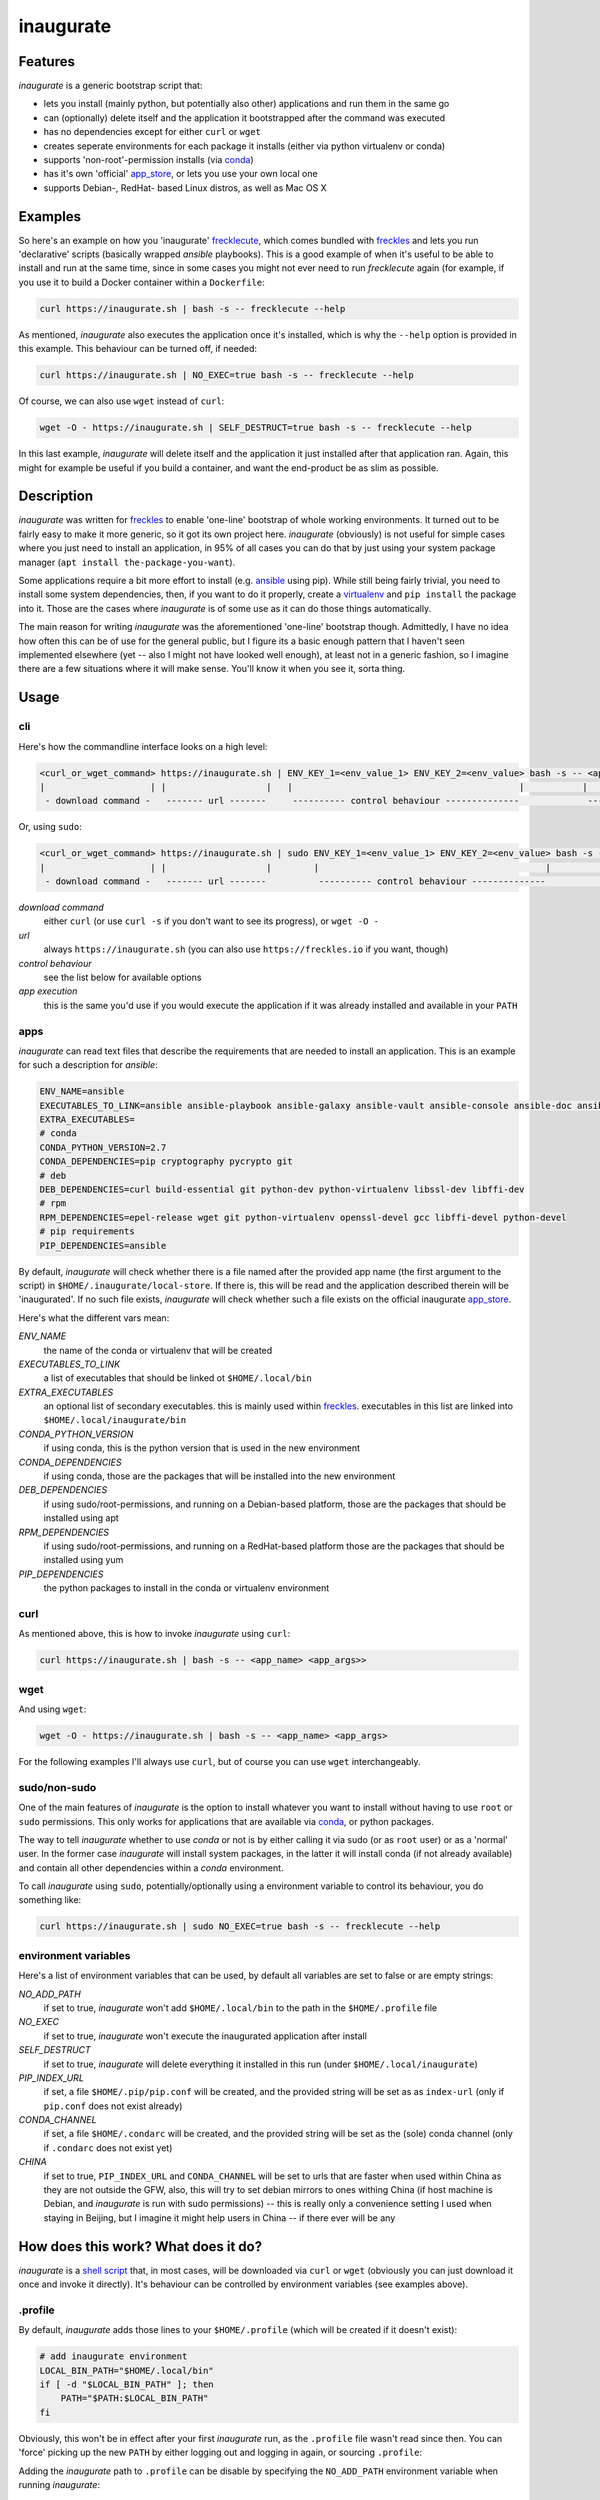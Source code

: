 ==========
inaugurate
==========

Features
--------

*inaugurate* is a generic bootstrap script that:

- lets you install (mainly python, but potentially also other) applications and run them in the same go
- can (optionally) delete itself and the application it bootstrapped after the command was executed
- has no dependencies except for either ``curl`` or ``wget``
- creates seperate environments for each package it installs (either via python virtualenv or conda)
- supports 'non-root'-permission installs (via conda_)
- has it's own 'official' app_store_, or lets you use your own local one
- supports Debian-, RedHat- based Linux distros, as well as Mac OS X


Examples
--------

So here's an example on how you 'inaugurate' frecklecute_, which comes bundled with freckles_ and lets you run 'declarative' scripts (basically wrapped *ansible* playbooks). This is a good example of when it's useful to be able to install and run at the same time, since in some cases you might not ever need to run *frecklecute* again (for example, if you use it to build a Docker container within a ``Dockerfile``:

.. code-block:: console

   curl https://inaugurate.sh | bash -s -- frecklecute --help

As mentioned, *inaugurate* also executes the application once it's installed, which is why the ``--help`` option is provided in this example. This behaviour can be turned off, if needed:

.. code-block:: console

   curl https://inaugurate.sh | NO_EXEC=true bash -s -- frecklecute --help

Of course, we can also use ``wget`` instead of ``curl``:

.. code-block:: console

   wget -O - https://inaugurate.sh | SELF_DESTRUCT=true bash -s -- frecklecute --help

In this last example, *inaugurate* will delete itself and the application it just installed after that application ran. Again, this might for example be useful if you build a container, and want the end-product be as slim as possible.

Description
-----------

*inaugurate* was written for freckles_ to enable 'one-line' bootstrap of whole working environments. It turned out to be fairly easy to make it more generic, so it got its own project here. *inaugurate* (obviously) is not useful for simple cases where you just need to install an application, in 95% of all cases you can do that by just using your system package manager (``apt install the-package-you-want``).

Some applications require a bit more effort to install (e.g. ansible_ using pip). While still being fairly trivial, you need to install some system dependencies, then, if you want to do it properly, create a virtualenv_ and ``pip install`` the package into it. Those are the cases where *inaugurate* is of some use as it can do those things automatically.

The main reason for writing *inaugurate* was the aforementioned 'one-line' bootstrap though. Admittedly, I have no idea how often this can be of use for the general public, but I figure its a basic enough pattern that I haven't seen implemented elsewhere (yet -- also I might not have looked well enough), at least not in a generic fashion, so I imagine there are a few situations where it will make sense. You'll know it when you see it, sorta thing.


Usage
-----

cli
^^^

Here's how the commandline interface looks on a high level:

.. code-block:: console

    <curl_or_wget_command> https://inaugurate.sh | ENV_KEY_1=<env_value_1> ENV_KEY_2=<env_value> bash -s -- <application> <app_args>
    |                    | |                   |   |                                           |           |                      |
     - download command -   ------- url -------     ---------- control behaviour --------------             ---- app execution ---

Or, using ``sudo``:

.. code-block:: console

    <curl_or_wget_command> https://inaugurate.sh | sudo ENV_KEY_1=<env_value_1> ENV_KEY_2=<env_value> bash -s -- <application> <app_args>
    |                    | |                   |        |                                           |           |                      |
     - download command -   ------- url -------          ---------- control behaviour --------------             ---- app execution ---

*download command*
    either ``curl`` (or use ``curl -s`` if you don't want to see its progress), or ``wget -O -``

*url*
    always ``https://inaugurate.sh`` (you can also use ``https://freckles.io`` if you want, though)

*control behaviour*
    see the list below for available options

*app execution*
    this is the same you'd use if you would execute the application if it was already installed and available in your ``PATH``

apps
^^^^

*inaugurate* can read text files that describe the requirements that are needed to install an application. This is an example for such a description for *ansible*:

.. code-block:: console

    ENV_NAME=ansible
    EXECUTABLES_TO_LINK=ansible ansible-playbook ansible-galaxy ansible-vault ansible-console ansible-doc ansible-pull
    EXTRA_EXECUTABLES=
    # conda
    CONDA_PYTHON_VERSION=2.7
    CONDA_DEPENDENCIES=pip cryptography pycrypto git
    # deb
    DEB_DEPENDENCIES=curl build-essential git python-dev python-virtualenv libssl-dev libffi-dev
    # rpm
    RPM_DEPENDENCIES=epel-release wget git python-virtualenv openssl-devel gcc libffi-devel python-devel
    # pip requirements
    PIP_DEPENDENCIES=ansible

By default, *inaugurate* will check whether there is a file named after the provided app name (the first argument to the script) in ``$HOME/.inaugurate/local-store``. If there is, this will be read and the application described therein will be 'inaugurated'. If no such file exists, *inaugurate* will check whether such a file exists on the official inaugurate app_store_.

Here's what the different vars mean:

*ENV_NAME*
    the name of the conda or virtualenv that will be created

*EXECUTABLES_TO_LINK*
    a list of executables that should be linked ot ``$HOME/.local/bin``

*EXTRA_EXECUTABLES*
    an optional list of secondary executables. this is mainly used within freckles_. executables in this list are linked into ``$HOME/.local/inaugurate/bin``

*CONDA_PYTHON_VERSION*
    if using conda, this is the python version that is used in the new environment

*CONDA_DEPENDENCIES*
    if using conda, those are the packages that will be installed into the new environment

*DEB_DEPENDENCIES*
    if using sudo/root-permissions, and running on a Debian-based platform, those are the packages that should be installed using apt

*RPM_DEPENDENCIES*
    if using sudo/root-permissions, and running on a RedHat-based platform those are the packages that should be installed using yum

*PIP_DEPENDENCIES*
    the python packages to install in the conda or virtualenv environment

curl
^^^^

As mentioned above, this is how to invoke *inaugurate* using ``curl``:

.. code-block::

    curl https://inaugurate.sh | bash -s -- <app_name> <app_args>>

wget
^^^^

And using ``wget``:

.. code-block::

    wget -O - https://inaugurate.sh | bash -s -- <app_name> <app_args>

For the following examples I'll always use ``curl``, but of course you can use ``wget`` interchangeably.

sudo/non-sudo
^^^^^^^^^^^^^

One of the main features of *inaugurate* is the option to install whatever you want to install without having to use ``root`` or ``sudo`` permissions. This only works for applications that are available via conda_, or python packages.

The way to tell *inaugurate* whether to use *conda* or not is by either calling it via sudo (or as ``root`` user) or as a 'normal' user. In the former case *inaugurate* will install system packages, in the latter it will install conda (if not already available) and contain all other dependencies within a *conda* environment.

To call *inaugurate* using ``sudo``, potentially/optionally using a environment variable to control its behaviour, you do something like:

.. code-block:: console

   curl https://inaugurate.sh | sudo NO_EXEC=true bash -s -- frecklecute --help

environment variables
^^^^^^^^^^^^^^^^^^^^^

Here's a list of environment variables that can be used, by default all variables are set to false or are empty strings:

*NO_ADD_PATH*
    if set to true, *inaugurate* won't add ``$HOME/.local/bin`` to the path in the ``$HOME/.profile`` file

*NO_EXEC*
    if set to true, *inaugurate* won't execute the inaugurated application after install

*SELF_DESTRUCT*
    if set to true, *inaugurate* will delete everything it installed in this run (under ``$HOME/.local/inaugurate``)

*PIP_INDEX_URL*
    if set, a file ``$HOME/.pip/pip.conf`` will be created, and the provided string will be set as as ``index-url`` (only if ``pip.conf`` does not exist already)

*CONDA_CHANNEL*
    if set, a file ``$HOME/.condarc`` will be created, and the provided string will be set as the (sole) conda channel (only if ``.condarc`` does not exist yet)

*CHINA*
    if set to true, ``PIP_INDEX_URL`` and ``CONDA_CHANNEL`` will be set to urls that are faster when used within China as they are not outside the GFW, also, this will try to set debian mirrors to ones withing China (if host machine is Debian, and *inaugurate* is run with sudo permissions) -- this is really only a convenience setting I used when staying in Beijing, but I imagine it might help users in China -- if there ever will be any


How does this work? What does it do?
------------------------------------

*inaugurate* is a `shell script <https://github.com/makkus/inaugurate/blob/master/inaugurate.sh>`_ that, in most cases, will be downloaded via ``curl`` or ``wget`` (obviously you can just download it once and invoke it directly). It's behaviour can be controlled by environment variables (see examples above).

.profile
^^^^^^^^

By default, *inaugurate* adds those lines to your ``$HOME/.profile`` (which will be created if it doesn't exist):

.. code-block::

    # add inaugurate environment
    LOCAL_BIN_PATH="$HOME/.local/bin"
    if [ -d "$LOCAL_BIN_PATH" ]; then
        PATH="$PATH:$LOCAL_BIN_PATH"
    fi

Obviously, this won't be in effect after your first *inaugurate* run, as the ``.profile`` file wasn't read since then. You can 'force' picking up the new ``PATH`` by either logging out and logging in again, or sourcing ``.profile``:

.. code-block

    source $HOME/.profile

Adding the *inaugurate* path to ``.profile`` can be disable by specifying the ``NO_ADD_PATH`` environment variable when running *inaugurate*:

.. code-block::

    NO_ADD_PATH=true curl https://inaugurate.sh | bash -s -- cookiecutter gh:audreyr/cookiecutter-pypackage

You'll have to figure out a way to manually add your inaugurated applications to your ``$PATH``, or you always specify the full path.

Folders
^^^^^^^

Everything is installed in the users home directory, under ``$HOME/.local/inaugurate``. Each application you 'inaugurate' gets its own environemnt (a python *virtualenv* in case of a *sudo* install, or a `conda environment <https://conda.io/docs/user-guide/tasks/manage-environments.html>`_ otherwise). The executables that are specified in the *inaugurate* app description (for example: https://github.com/inaugurate/store/blob/master/ansible) will be linked into the folder ``$HOME/.local/bin``.

By containing everything under ``$HOME/.local/inaugurate``, deleting this folder will delete all traces of *inaugurate* and 'inaugurated' apps (except for the added ``PATH`` in ``.profile``) and free up all space (except for potentially installed system dependency packages).

As mentioned, if invoked using ``sudo`` (or as user *root*), *inaugurate* will try to install dependencies using system packages (and python packages using virtualenv), otherwise *conda* is used to perform an entirely non-root install. This is the reason why both cases differ slightly in the folders that are created and used:

'sudo'/'root'-permissoins
+++++++++++++++++++++++++

.. code-block:: console

    .local/
    ├── bin
    └── inaugurate
        ├── bin
        ├── logs
        ├── tmp
        └── virtualenvs
            └── inaugurate
            └── <other app>

In this case, new application environments are created under ``.local/inaugurate/virtualenvs``. So, for example, if you want to activate one of those virtualenvs (something you usually don't need to do as the executables you probably want are all linked into ``.local/bin`` which is in your ``PATH`` by now), you can do:

.. code-block:: console

   source .local/inaugurate/virtualenvs/<app_name>/bin/activate

deactivate it issuing:

.. code-block:: console

   deactivate

'non-root'-permissions
++++++++++++++++++++++

.. code-block:: console

   .local/
   ├── bin
   └── inaugurate
       ├── bin
       ├── conda
       │   ├── bin
       │   ├── conda-meta
       │   ├── envs
       │   │   └── inaugurate
       │   │   └── <other app>
       │   ├── etc
       │   ├── include
       │   ├── lib
       │   ├── pkgs
       │   ├── share
       │   └── ssl
       └── logs

Conda app environments can be found under ``.local/inaugurate/conda/envs``. In this case, if you'd wanted to activate a specific conda environment (again, usually you don't need to do this), you can do:

.. code-block:: console

   source .local/inaugurate/conda/bin/activate <env_name>

and to deactivate:

.. code-block:: console

   source deactivate

Is this secure?
---------------

What? Downloading and executing a random script from the internet? Duh.

That being said, you can download the `inaugurate.sh <https://raw.githubusercontent.com/makkus/inaugurate/master/inaugurate.sh>`_ script and host it yourself on github (or somewhere else). If you only use app descriptions locally (or, as those app descriptions are fairly easy to parse and understand, you read the ones the are hosted on the 'official' inaugurate app_store_) you have the same sort of control you'd have if you'd do all the things *inaugurate* does manually.

I'd argue it's slightly better to have one generic, widely-used script with easy-to-read app descriptions than every app out there writing their own bootstrap shell script. *inaugurate* (possibly in combination with *frecklecute* to support more advanced setup tasks) could be such a thing, but I'd be happy if someone else writes a better alternative. It's more practical to not have to read a whole bash script every time you want to bootstrap a non-trivial-to-install application, is all I'm saying.

License
-------

GNU General Public License v3

.. _freckles: https://github.com/makkus/freckles
.. _frecklecute: https://docs.freckles.io/en/latest/frecklecute.html
.. _conda: https://conda.io
.. _app_store: https://github.com/inaugurate/store
.. _ansible: http://docs.ansible.com/ansible/latest/intro_installation.html
.. _virtualenv: https://virtualenv.pypa.io/en/stable/
